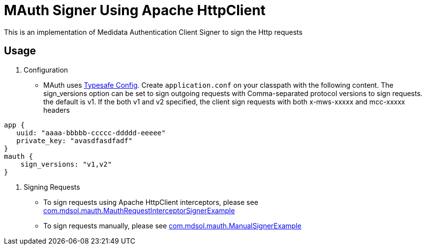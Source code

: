 = MAuth Signer Using Apache HttpClient

This is an implementation of Medidata Authentication Client Signer to sign the Http requests

== Usage
. Configuration
* MAuth uses https://github.com/typesafehub/config[Typesafe Config].
 Create `application.conf` on your classpath with the following content. The sign_versions option can be set to sign outgoing requests with Comma-separated protocol versions to sign requests. the default is v1. If the both v1 and v2 specified, the client sign requests with both x-mws-xxxxx and mcc-xxxxx headers

----
app {
   uuid: "aaaa-bbbbb-ccccc-ddddd-eeeee"
   private_key: "avasdfasdfadf"
}
mauth {
    sign_versions: "v1,v2"
}
----

. Signing Requests
* To sign requests using Apache HttpClient interceptors, please see link:src/example/java/com/mdsol/mauth/MauthRequestInterceptorSignerExample.java[com.mdsol.mauth.MauthRequestInterceptorSignerExample]
* To sign requests manually, please see link:src/example/java/com/mdsol/mauth/ManualSignerExample.java[com.mdsol.mauth.ManualSignerExample]

